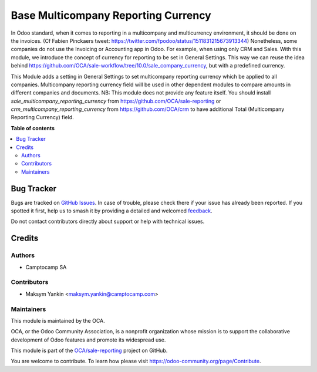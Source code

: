 ====================================
Base Multicompany Reporting Currency
====================================

.. 
   !!!!!!!!!!!!!!!!!!!!!!!!!!!!!!!!!!!!!!!!!!!!!!!!!!!!
   !! This file is generated by oca-gen-addon-readme !!
   !! changes will be overwritten.                   !!
   !!!!!!!!!!!!!!!!!!!!!!!!!!!!!!!!!!!!!!!!!!!!!!!!!!!!
   !! source digest: sha256:168be8701487eb8bee1c9e0b6daab1184fa3236a479415e6fe29be62a94515f3
   !!!!!!!!!!!!!!!!!!!!!!!!!!!!!!!!!!!!!!!!!!!!!!!!!!!!

.. |badge1| image:: https://img.shields.io/badge/maturity-Beta-yellow.png
    :target: https://odoo-community.org/page/development-status
    :alt: Beta
.. |badge2| image:: https://img.shields.io/badge/licence-AGPL--3-blue.png
    :target: http://www.gnu.org/licenses/agpl-3.0-standalone.html
    :alt: License: AGPL-3
.. |badge3| image:: https://img.shields.io/badge/github-OCA%2Fsale--reporting-lightgray.png?logo=github
    :target: https://github.com/OCA/sale-reporting/tree/15.0/base_multicompany_reporting_currency
    :alt: OCA/sale-reporting
.. |badge4| image:: https://img.shields.io/badge/weblate-Translate%20me-F47D42.png
    :target: https://translation.odoo-community.org/projects/sale-reporting-15-0/sale-reporting-15-0-base_multicompany_reporting_currency
    :alt: Translate me on Weblate
.. |badge5| image:: https://img.shields.io/badge/runboat-Try%20me-875A7B.png
    :target: https://runboat.odoo-community.org/builds?repo=OCA/sale-reporting&target_branch=15.0
    :alt: Try me on Runboat

|badge1| |badge2| |badge3| |badge4| |badge5|

In Odoo standard, when it comes to reporting in a multicompany and multicurrency environment, it should be done on the invoices. (Cf Fabien Pinckaers tweet: https://twitter.com/fpodoo/status/1511831215673913344)
Nonetheless, some companies do not use the Invoicing or Accounting app in Odoo. For example, when using only CRM and Sales.
With this module, we introduce the concept of currency for reporting to be set in General Settings.
This way we can reuse the idea behind https://github.com/OCA/sale-workflow/tree/10.0/sale_company_currency, but with a predefined currency.

This Module adds a setting in General Settings to set multicompany reporting currency which be applied to all companies.
Multicompany reporting currency field will be used in other dependent modules to compare amounts in different companies and documents.
NB: This module does not provide any feature itself.
You should install `sale_multicompany_reporting_currency` from https://github.com/OCA/sale-reporting or `crm_multicompany_reporting_currency` from https://github.com/OCA/crm to have additional Total (Multicompany Reporting Currency) field.

**Table of contents**

.. contents::
   :local:

Bug Tracker
===========

Bugs are tracked on `GitHub Issues <https://github.com/OCA/sale-reporting/issues>`_.
In case of trouble, please check there if your issue has already been reported.
If you spotted it first, help us to smash it by providing a detailed and welcomed
`feedback <https://github.com/OCA/sale-reporting/issues/new?body=module:%20base_multicompany_reporting_currency%0Aversion:%2015.0%0A%0A**Steps%20to%20reproduce**%0A-%20...%0A%0A**Current%20behavior**%0A%0A**Expected%20behavior**>`_.

Do not contact contributors directly about support or help with technical issues.

Credits
=======

Authors
~~~~~~~

* Camptocamp SA

Contributors
~~~~~~~~~~~~

* Maksym Yankin <maksym.yankin@camptocamp.com>

Maintainers
~~~~~~~~~~~

This module is maintained by the OCA.

.. image:: https://odoo-community.org/logo.png
   :alt: Odoo Community Association
   :target: https://odoo-community.org

OCA, or the Odoo Community Association, is a nonprofit organization whose
mission is to support the collaborative development of Odoo features and
promote its widespread use.

This module is part of the `OCA/sale-reporting <https://github.com/OCA/sale-reporting/tree/15.0/base_multicompany_reporting_currency>`_ project on GitHub.

You are welcome to contribute. To learn how please visit https://odoo-community.org/page/Contribute.
